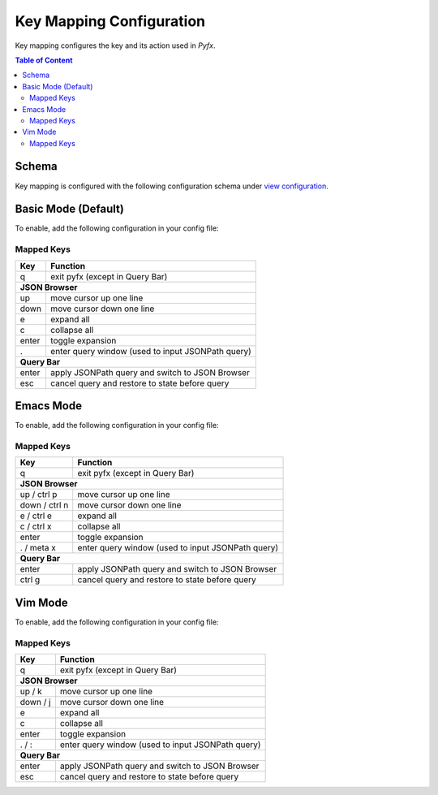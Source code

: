 =========================
Key Mapping Configuration
=========================

Key mapping configures the key and its action used in *Pyfx*.

.. contents:: Table of Content
   :local:
   :depth: 2
   :backlinks: none

Schema
======

Key mapping is configured with the following configuration schema under `view configuration <view.html>`_.

.. code-block:: yaml
   :linenos:

   view:
     keymap:
       mode: string, accepted_options = ["basic" | "emacs" | "vim"]

Basic Mode (Default)
====================

To enable, add the following configuration in your config file:

.. code-block:: yaml
   :linenos:

   keymap:
     mode: "basic"

Mapped Keys
-----------

+------------------+---------------------------------------------------+
| Key              | Function                                          |
+==================+===================================================+
| q                | exit pyfx (except in Query Bar)                   |
+------------------+---------------------------------------------------+
| **JSON Browser**                                                     |
+------------------+---------------------------------------------------+
| up               | move cursor up one line                           |
+------------------+---------------------------------------------------+
| down             | move cursor down one line                         |
+------------------+---------------------------------------------------+
| e                | expand all                                        |
+------------------+---------------------------------------------------+
| c                | collapse all                                      |
+------------------+---------------------------------------------------+
| enter            | toggle expansion                                  |
+------------------+---------------------------------------------------+
| .                | enter query window (used to input JSONPath query) |
+------------------+---------------------------------------------------+
| **Query Bar**                                                        |
+------------------+---------------------------------------------------+
| enter            | apply JSONPath query and switch to JSON Browser   |
+------------------+---------------------------------------------------+
| esc              | cancel query and restore to state before query    |
+------------------+---------------------------------------------------+

Emacs Mode
==========
To enable, add the following configuration in your config file:

.. code-block:: yaml
   :linenos:

   keymap:
     mode: "emacs"

Mapped Keys
-----------

+------------------+---------------------------------------------------+
| Key              | Function                                          |
+==================+===================================================+
| q                | exit pyfx (except in Query Bar)                   |
+------------------+---------------------------------------------------+
| **JSON Browser**                                                     |
+------------------+---------------------------------------------------+
| up / ctrl p      | move cursor up one line                           |
+------------------+---------------------------------------------------+
| down / ctrl n    | move cursor down one line                         |
+------------------+---------------------------------------------------+
| e / ctrl e       | expand all                                        |
+------------------+---------------------------------------------------+
| c / ctrl x       | collapse all                                      |
+------------------+---------------------------------------------------+
| enter            | toggle expansion                                  |
+------------------+---------------------------------------------------+
| . / meta x       | enter query window (used to input JSONPath query) |
+------------------+---------------------------------------------------+
| **Query Bar**                                                        |
+------------------+---------------------------------------------------+
| enter            | apply JSONPath query and switch to JSON Browser   |
+------------------+---------------------------------------------------+
| ctrl g           | cancel query and restore to state before query    |
+------------------+---------------------------------------------------+

Vim Mode
========
To enable, add the following configuration in your config file:

.. code-block:: yaml
   :linenos:

   keymap:
      mode: "vim"

Mapped Keys
-----------

+------------------+---------------------------------------------------+
| Key              | Function                                          |
+==================+===================================================+
| q                | exit pyfx (except in Query Bar)                   |
+------------------+---------------------------------------------------+
| **JSON Browser**                                                     |
+------------------+---------------------------------------------------+
| up / k           | move cursor up one line                           |
+------------------+---------------------------------------------------+
| down / j         | move cursor down one line                         |
+------------------+---------------------------------------------------+
| e                | expand all                                        |
+------------------+---------------------------------------------------+
| c                | collapse all                                      |
+------------------+---------------------------------------------------+
| enter            | toggle expansion                                  |
+------------------+---------------------------------------------------+
| . / :            | enter query window (used to input JSONPath query) |
+------------------+---------------------------------------------------+
| **Query Bar**                                                        |
+------------------+---------------------------------------------------+
| enter            | apply JSONPath query and switch to JSON Browser   |
+------------------+---------------------------------------------------+
| esc              | cancel query and restore to state before query    |
+------------------+---------------------------------------------------+